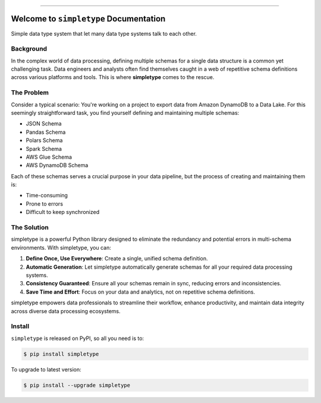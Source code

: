 
.. image:: https://readthedocs.org/projects/simpletype/badge/?version=latest
    :target: https://simpletype.readthedocs.io/en/latest/
    :alt: Documentation Status

.. image:: https://github.com/MacHu-GWU/simpletype-project/actions/workflows/main.yml/badge.svg
    :target: https://github.com/MacHu-GWU/simpletype-project/actions?query=workflow:CI

.. image:: https://codecov.io/gh/MacHu-GWU/simpletype-project/branch/main/graph/badge.svg
    :target: https://codecov.io/gh/MacHu-GWU/simpletype-project

.. image:: https://img.shields.io/pypi/v/simpletype.svg
    :target: https://pypi.python.org/pypi/simpletype

.. image:: https://img.shields.io/pypi/l/simpletype.svg
    :target: https://pypi.python.org/pypi/simpletype

.. image:: https://img.shields.io/pypi/pyversions/simpletype.svg
    :target: https://pypi.python.org/pypi/simpletype

.. image:: https://img.shields.io/badge/Release_History!--None.svg?style=social
    :target: https://github.com/MacHu-GWU/simpletype-project/blob/main/release-history.rst

.. image:: https://img.shields.io/badge/STAR_Me_on_GitHub!--None.svg?style=social
    :target: https://github.com/MacHu-GWU/simpletype-project

------

.. image:: https://img.shields.io/badge/Link-Document-blue.svg
    :target: https://simpletype.readthedocs.io/en/latest/

.. image:: https://img.shields.io/badge/Link-API-blue.svg
    :target: https://simpletype.readthedocs.io/en/latest/py-modindex.html

.. image:: https://img.shields.io/badge/Link-Install-blue.svg
    :target: `install`_

.. image:: https://img.shields.io/badge/Link-GitHub-blue.svg
    :target: https://github.com/MacHu-GWU/simpletype-project

.. image:: https://img.shields.io/badge/Link-Submit_Issue-blue.svg
    :target: https://github.com/MacHu-GWU/simpletype-project/issues

.. image:: https://img.shields.io/badge/Link-Request_Feature-blue.svg
    :target: https://github.com/MacHu-GWU/simpletype-project/issues

.. image:: https://img.shields.io/badge/Link-Download-blue.svg
    :target: https://pypi.org/pypi/simpletype#files


Welcome to ``simpletype`` Documentation
==============================================================================
.. image:: https://simpletype.readthedocs.io/en/latest/_static/simpletype-logo.png
    :target: https://simpletype.readthedocs.io/en/latest/

Simple data type system that let many data type systems talk to each other.


Background
------------------------------------------------------------------------------
In the complex world of data processing, defining multiple schemas for a single data structure is a common yet challenging task. Data engineers and analysts often find themselves caught in a web of repetitive schema definitions across various platforms and tools. This is where **simpletype** comes to the rescue.


The Problem
------------------------------------------------------------------------------
Consider a typical scenario: You're working on a project to export data from Amazon DynamoDB to a Data Lake. For this seemingly straightforward task, you find yourself defining and maintaining multiple schemas:

- JSON Schema
- Pandas Schema
- Polars Schema
- Spark Schema
- AWS Glue Schema
- AWS DynamoDB Schema

Each of these schemas serves a crucial purpose in your data pipeline, but the process of creating and maintaining them is:

- Time-consuming
- Prone to errors
- Difficult to keep synchronized


The Solution
------------------------------------------------------------------------------
simpletype is a powerful Python library designed to eliminate the redundancy and potential errors in multi-schema environments. With simpletype, you can:

1. **Define Once, Use Everywhere**: Create a single, unified schema definition.
2. **Automatic Generation**: Let simpletype automatically generate schemas for all your required data processing systems.
3. **Consistency Guaranteed**: Ensure all your schemas remain in sync, reducing errors and inconsistencies.
4. **Save Time and Effort**: Focus on your data and analytics, not on repetitive schema definitions.

simpletype empowers data professionals to streamline their workflow, enhance productivity, and maintain data integrity across diverse data processing ecosystems.


.. _install:

Install
------------------------------------------------------------------------------

``simpletype`` is released on PyPI, so all you need is to:

.. code-block:: console

    $ pip install simpletype

To upgrade to latest version:

.. code-block:: console

    $ pip install --upgrade simpletype
